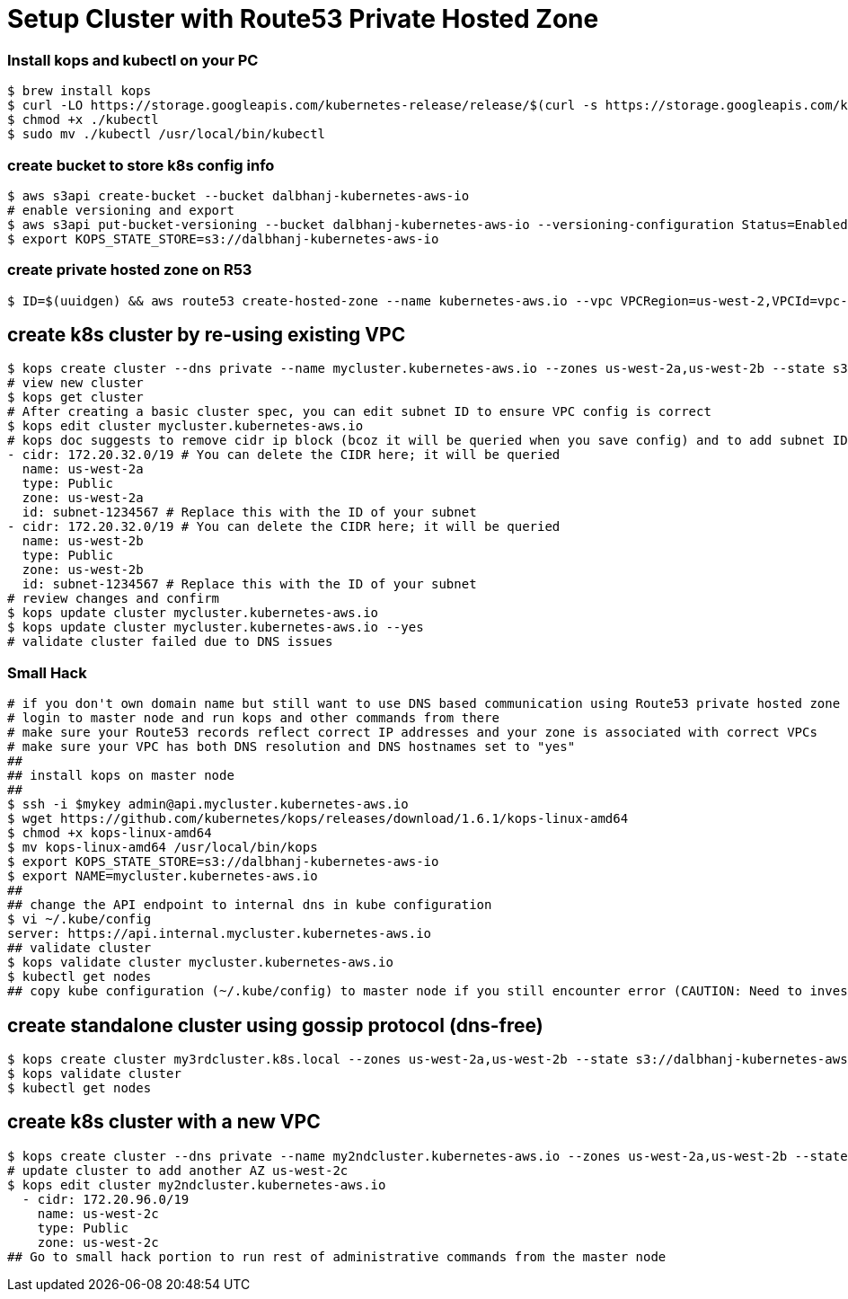 = Setup Cluster with Route53 Private Hosted Zone
:icons:
:linkcss:
:imagesdir: ../images

=== Install kops and kubectl on your PC
    $ brew install kops
    $ curl -LO https://storage.googleapis.com/kubernetes-release/release/$(curl -s https://storage.googleapis.com/kubernetes-release/release/stable.txt)/bin/darwin/amd64/kubectl
    $ chmod +x ./kubectl
    $ sudo mv ./kubectl /usr/local/bin/kubectl

=== create bucket to store k8s config info
    $ aws s3api create-bucket --bucket dalbhanj-kubernetes-aws-io
    # enable versioning and export
    $ aws s3api put-bucket-versioning --bucket dalbhanj-kubernetes-aws-io --versioning-configuration Status=Enabled
    $ export KOPS_STATE_STORE=s3://dalbhanj-kubernetes-aws-io

=== create private hosted zone on R53
    $ ID=$(uuidgen) && aws route53 create-hosted-zone --name kubernetes-aws.io --vpc VPCRegion=us-west-2,VPCId=vpc-9dc7cdff --caller-reference $ID

== create k8s cluster by re-using existing VPC
    $ kops create cluster --dns private --name mycluster.kubernetes-aws.io --zones us-west-2a,us-west-2b --state s3://dalbhanj-kubernetes-aws-io --vpc vpc-9dc7cdff --network-cidr 10.1.0.0/16 --ssh-public-key $mypubkey
    # view new cluster
    $ kops get cluster
    # After creating a basic cluster spec, you can edit subnet ID to ensure VPC config is correct
    $ kops edit cluster mycluster.kubernetes-aws.io
    # kops doc suggests to remove cidr ip block (bcoz it will be queried when you save config) and to add subnet ID subnets:
    - cidr: 172.20.32.0/19 # You can delete the CIDR here; it will be queried
      name: us-west-2a
      type: Public
      zone: us-west-2a
      id: subnet-1234567 # Replace this with the ID of your subnet
    - cidr: 172.20.32.0/19 # You can delete the CIDR here; it will be queried
      name: us-west-2b
      type: Public
      zone: us-west-2b
      id: subnet-1234567 # Replace this with the ID of your subnet
    # review changes and confirm
    $ kops update cluster mycluster.kubernetes-aws.io
    $ kops update cluster mycluster.kubernetes-aws.io --yes
    # validate cluster failed due to DNS issues

=== Small Hack
    # if you don't own domain name but still want to use DNS based communication using Route53 private hosted zone rather than gossip protocol (not sure how mature gossip protocol is for advanced topics such as federation etc)
    # login to master node and run kops and other commands from there
    # make sure your Route53 records reflect correct IP addresses and your zone is associated with correct VPCs
    # make sure your VPC has both DNS resolution and DNS hostnames set to "yes"
    ##
    ## install kops on master node
    ##
    $ ssh -i $mykey admin@api.mycluster.kubernetes-aws.io
    $ wget https://github.com/kubernetes/kops/releases/download/1.6.1/kops-linux-amd64
    $ chmod +x kops-linux-amd64
    $ mv kops-linux-amd64 /usr/local/bin/kops
    $ export KOPS_STATE_STORE=s3://dalbhanj-kubernetes-aws-io
    $ export NAME=mycluster.kubernetes-aws.io
    ##
    ## change the API endpoint to internal dns in kube configuration
    $ vi ~/.kube/config
    server: https://api.internal.mycluster.kubernetes-aws.io
    ## validate cluster
    $ kops validate cluster mycluster.kubernetes-aws.io
    $ kubectl get nodes
    ## copy kube configuration (~/.kube/config) to master node if you still encounter error (CAUTION: Need to investigate what the implications will be on the cluster if you do this)

== create standalone cluster using gossip protocol (dns-free)
    $ kops create cluster my3rdcluster.k8s.local --zones us-west-2a,us-west-2b --state s3://dalbhanj-kubernetes-aws-io --yes
    $ kops validate cluster
    $ kubectl get nodes

== create k8s cluster with a new VPC
    $ kops create cluster --dns private --name my2ndcluster.kubernetes-aws.io --zones us-west-2a,us-west-2b --state s3://dalbhanj-kubernetes-aws-io --ssh-public-key $mypubkey
    # update cluster to add another AZ us-west-2c
    $ kops edit cluster my2ndcluster.kubernetes-aws.io
      - cidr: 172.20.96.0/19
        name: us-west-2c
        type: Public
        zone: us-west-2c
    ## Go to small hack portion to run rest of administrative commands from the master node
